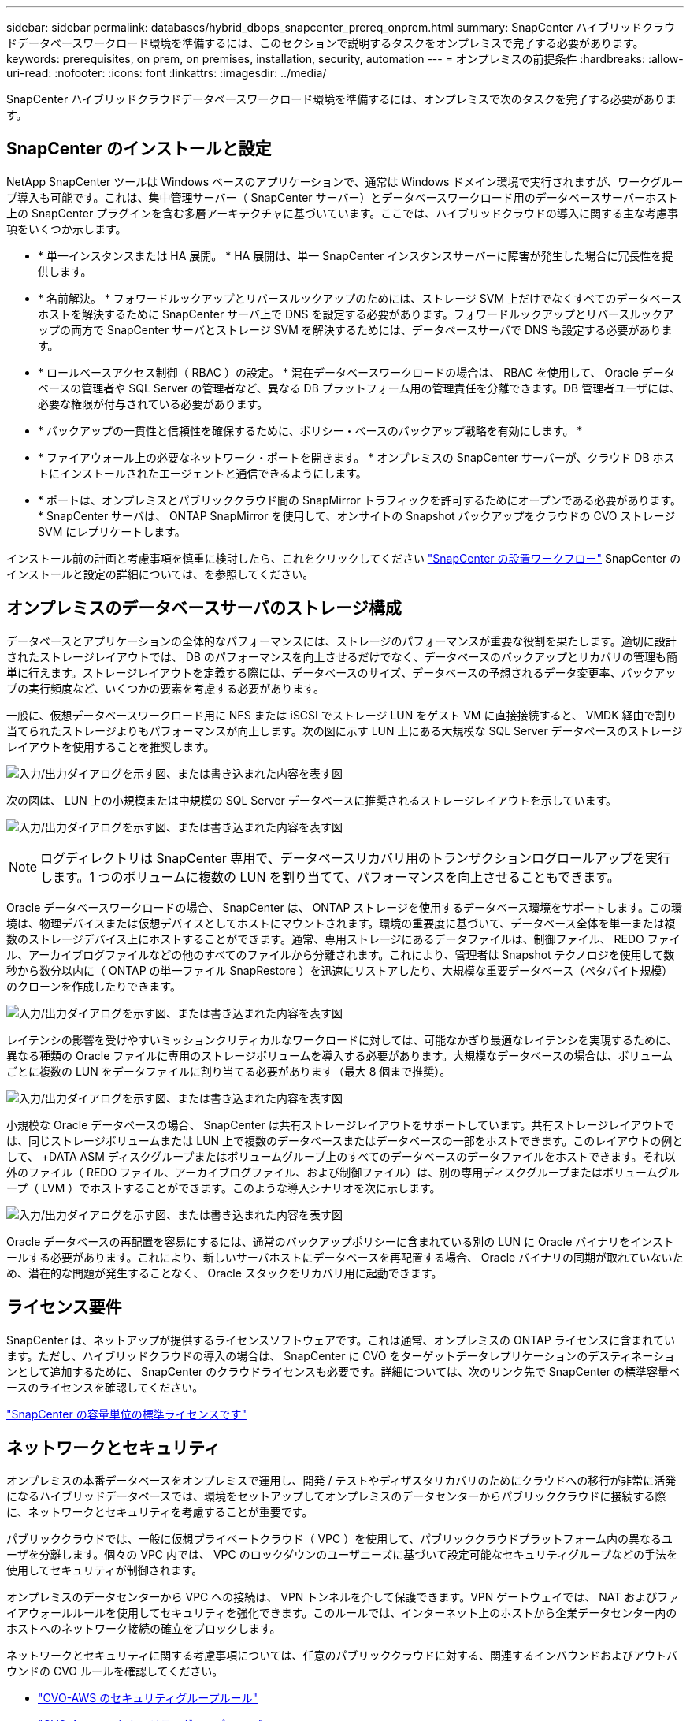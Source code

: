 ---
sidebar: sidebar 
permalink: databases/hybrid_dbops_snapcenter_prereq_onprem.html 
summary: SnapCenter ハイブリッドクラウドデータベースワークロード環境を準備するには、このセクションで説明するタスクをオンプレミスで完了する必要があります。 
keywords: prerequisites, on prem, on premises, installation, security, automation 
---
= オンプレミスの前提条件
:hardbreaks:
:allow-uri-read: 
:nofooter: 
:icons: font
:linkattrs: 
:imagesdir: ../media/


[role="lead"]
SnapCenter ハイブリッドクラウドデータベースワークロード環境を準備するには、オンプレミスで次のタスクを完了する必要があります。



== SnapCenter のインストールと設定

NetApp SnapCenter ツールは Windows ベースのアプリケーションで、通常は Windows ドメイン環境で実行されますが、ワークグループ導入も可能です。これは、集中管理サーバー（ SnapCenter サーバー）とデータベースワークロード用のデータベースサーバーホスト上の SnapCenter プラグインを含む多層アーキテクチャに基づいています。ここでは、ハイブリッドクラウドの導入に関する主な考慮事項をいくつか示します。

* * 単一インスタンスまたは HA 展開。 * HA 展開は、単一 SnapCenter インスタンスサーバーに障害が発生した場合に冗長性を提供します。
* * 名前解決。 * フォワードルックアップとリバースルックアップのためには、ストレージ SVM 上だけでなくすべてのデータベースホストを解決するために SnapCenter サーバ上で DNS を設定する必要があります。フォワードルックアップとリバースルックアップの両方で SnapCenter サーバとストレージ SVM を解決するためには、データベースサーバで DNS も設定する必要があります。
* * ロールベースアクセス制御（ RBAC ）の設定。 * 混在データベースワークロードの場合は、 RBAC を使用して、 Oracle データベースの管理者や SQL Server の管理者など、異なる DB プラットフォーム用の管理責任を分離できます。DB 管理者ユーザには、必要な権限が付与されている必要があります。
* * バックアップの一貫性と信頼性を確保するために、ポリシー・ベースのバックアップ戦略を有効にします。 *
* * ファイアウォール上の必要なネットワーク・ポートを開きます。 * オンプレミスの SnapCenter サーバーが、クラウド DB ホストにインストールされたエージェントと通信できるようにします。
* * ポートは、オンプレミスとパブリッククラウド間の SnapMirror トラフィックを許可するためにオープンである必要があります。 * SnapCenter サーバは、 ONTAP SnapMirror を使用して、オンサイトの Snapshot バックアップをクラウドの CVO ストレージ SVM にレプリケートします。


インストール前の計画と考慮事項を慎重に検討したら、これをクリックしてください link:https://docs.netapp.com/us-en/snapcenter/install/install_workflow.html["SnapCenter の設置ワークフロー"^] SnapCenter のインストールと設定の詳細については、を参照してください。



== オンプレミスのデータベースサーバのストレージ構成

データベースとアプリケーションの全体的なパフォーマンスには、ストレージのパフォーマンスが重要な役割を果たします。適切に設計されたストレージレイアウトでは、 DB のパフォーマンスを向上させるだけでなく、データベースのバックアップとリカバリの管理も簡単に行えます。ストレージレイアウトを定義する際には、データベースのサイズ、データベースの予想されるデータ変更率、バックアップの実行頻度など、いくつかの要素を考慮する必要があります。

一般に、仮想データベースワークロード用に NFS または iSCSI でストレージ LUN をゲスト VM に直接接続すると、 VMDK 経由で割り当てられたストレージよりもパフォーマンスが向上します。次の図に示す LUN 上にある大規模な SQL Server データベースのストレージレイアウトを使用することを推奨します。

image:storage_layout_sqlsvr_large.png["入力/出力ダイアログを示す図、または書き込まれた内容を表す図"]

次の図は、 LUN 上の小規模または中規模の SQL Server データベースに推奨されるストレージレイアウトを示しています。

image:storage_layout_sqlsvr_smallmedium.png["入力/出力ダイアログを示す図、または書き込まれた内容を表す図"]


NOTE: ログディレクトリは SnapCenter 専用で、データベースリカバリ用のトランザクションログロールアップを実行します。1 つのボリュームに複数の LUN を割り当てて、パフォーマンスを向上させることもできます。

Oracle データベースワークロードの場合、 SnapCenter は、 ONTAP ストレージを使用するデータベース環境をサポートします。この環境は、物理デバイスまたは仮想デバイスとしてホストにマウントされます。環境の重要度に基づいて、データベース全体を単一または複数のストレージデバイス上にホストすることができます。通常、専用ストレージにあるデータファイルは、制御ファイル、 REDO ファイル、アーカイブログファイルなどの他のすべてのファイルから分離されます。これにより、管理者は Snapshot テクノロジを使用して数秒から数分以内に（ ONTAP の単一ファイル SnapRestore ）を迅速にリストアしたり、大規模な重要データベース（ペタバイト規模）のクローンを作成したりできます。

image:storage_layout_oracle_typical.png["入力/出力ダイアログを示す図、または書き込まれた内容を表す図"]

レイテンシの影響を受けやすいミッションクリティカルなワークロードに対しては、可能なかぎり最適なレイテンシを実現するために、異なる種類の Oracle ファイルに専用のストレージボリュームを導入する必要があります。大規模なデータベースの場合は、ボリュームごとに複数の LUN をデータファイルに割り当てる必要があります（最大 8 個まで推奨）。

image:storage_layout_oracle_dedicated.png["入力/出力ダイアログを示す図、または書き込まれた内容を表す図"]

小規模な Oracle データベースの場合、 SnapCenter は共有ストレージレイアウトをサポートしています。共有ストレージレイアウトでは、同じストレージボリュームまたは LUN 上で複数のデータベースまたはデータベースの一部をホストできます。このレイアウトの例として、 +DATA ASM ディスクグループまたはボリュームグループ上のすべてのデータベースのデータファイルをホストできます。それ以外のファイル（ REDO ファイル、アーカイブログファイル、および制御ファイル）は、別の専用ディスクグループまたはボリュームグループ（ LVM ）でホストすることができます。このような導入シナリオを次に示します。

image:storage_layout_oracle_shared.png["入力/出力ダイアログを示す図、または書き込まれた内容を表す図"]

Oracle データベースの再配置を容易にするには、通常のバックアップポリシーに含まれている別の LUN に Oracle バイナリをインストールする必要があります。これにより、新しいサーバホストにデータベースを再配置する場合、 Oracle バイナリの同期が取れていないため、潜在的な問題が発生することなく、 Oracle スタックをリカバリ用に起動できます。



== ライセンス要件

SnapCenter は、ネットアップが提供するライセンスソフトウェアです。これは通常、オンプレミスの ONTAP ライセンスに含まれています。ただし、ハイブリッドクラウドの導入の場合は、 SnapCenter に CVO をターゲットデータレプリケーションのデスティネーションとして追加するために、 SnapCenter のクラウドライセンスも必要です。詳細については、次のリンク先で SnapCenter の標準容量ベースのライセンスを確認してください。

link:https://docs.netapp.com/us-en/snapcenter/install/concept_snapcenter_licenses.html["SnapCenter の容量単位の標準ライセンスです"^]



== ネットワークとセキュリティ

オンプレミスの本番データベースをオンプレミスで運用し、開発 / テストやディザスタリカバリのためにクラウドへの移行が非常に活発になるハイブリッドデータベースでは、環境をセットアップしてオンプレミスのデータセンターからパブリッククラウドに接続する際に、ネットワークとセキュリティを考慮することが重要です。

パブリッククラウドでは、一般に仮想プライベートクラウド（ VPC ）を使用して、パブリッククラウドプラットフォーム内の異なるユーザを分離します。個々の VPC 内では、 VPC のロックダウンのユーザニーズに基づいて設定可能なセキュリティグループなどの手法を使用してセキュリティが制御されます。

オンプレミスのデータセンターから VPC への接続は、 VPN トンネルを介して保護できます。VPN ゲートウェイでは、 NAT およびファイアウォールルールを使用してセキュリティを強化できます。このルールでは、インターネット上のホストから企業データセンター内のホストへのネットワーク接続の確立をブロックします。

ネットワークとセキュリティに関する考慮事項については、任意のパブリッククラウドに対する、関連するインバウンドおよびアウトバウンドの CVO ルールを確認してください。

* link:https://docs.netapp.com/us-en/occm/reference_security_groups.html#inbound-rules["CVO-AWS のセキュリティグループルール"]
* link:https://docs.netapp.com/us-en/occm/reference_networking_azure.html#outbound-internet-access["CVO-Azure のセキュリティグループルール"]
* link:https://docs.netapp.com/us-en/occm/reference_networking_gcp.html#outbound-internet-access["CVO-GCP のファイアウォールルール"]




== Ansible による自動化を使用して、オンプレミスとクラウドの間で DB インスタンスを同期することもできます。これはオプションです

ハイブリッドクラウドデータベース環境の管理を簡易化するために、ネットアップでは Ansible コントローラを導入して、コンピューティングインスタンスをオンプレミスやクラウドに同期させるなどの一部の管理タスクを自動化することを強く推奨していますが、必須ではありません。特に重要なのは、クラウド内の同期されていないコンピューティングインスタンスが原因で、カーネルパッケージやその他の問題が原因で、リカバリされたデータベースがクラウドエラーになる可能性があるためです。

Ansible コントローラの自動化機能を使用して、 SnapMirror インスタンスの解除などの特定のタスクで SnapCenter を補強し、本番環境で DR データコピーをアクティブ化することもできます。

RedHatまたはCentOSマシン用のAnsibleコントロールノードをセットアップするには、次の手順に従います。include ::_include /automation_rhel_centos_setup.adoc []

UbuntuまたはDebianマシン用のAnsibleコントロールノードをセットアップするには、次の手順に従います。include ::_include/automation_ubuntu_debian_setup.adoc []
